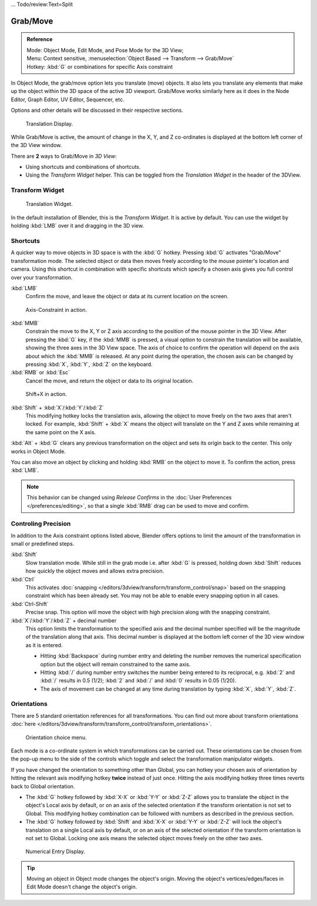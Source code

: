 ...   Todo/review:Text=Split

*********
Grab/Move
*********

.. admonition:: Reference
   :class: refbox

   | Mode:     Object Mode, Edit Mode, and Pose Mode for the 3D View;
   | Menu:     Context sensitive, :menuselection:`Object Based --> Transform --> Grab/Move`
   | Hotkey:   :kbd:`G` or combinations for specific Axis constraint


In Object Mode, the grab/move option lets you translate (move) objects.
It also lets you translate any elements that make up the object within the 3D space of the active 3D viewport.
Grab/Move works similarly here as it does
in the Node Editor, Graph Editor, UV Editor, Sequencer, etc.

Options and other details will be discussed in their respective sections.


.. figure:: /images/3D_inter_translate_value_display.jpg

   Translation Display.

While Grab/Move is active, the amount of change in the X, Y,
and Z co-ordinates is displayed at the bottom left corner of the 3D View window.

There are **2** ways to Grab/Move in *3D View*:

- Using shortcuts and combinations of shortcuts.
- Using the *Transform Widget* helper. This can be toggled from the *Translation Widget* in the header of the 3DView.


Transform Widget
================

.. figure:: /images/FAQ-Transform_widget-2.jpg

   Translation Widget.


In the default installation of Blender, this is the *Transform Widget*.
It is active by default. You can use the widget by holding :kbd:`LMB` over it and dragging in the 3D view.


Shortcuts
=========

A quicker way to move objects in 3D space is with the :kbd:`G` hotkey.
Pressing :kbd:`G` activates "Grab/Move" transformation mode.
The selected object or data then moves freely according to the mouse pointer's location and camera.
Using this shortcut in combination with specific shortcuts which specify a chosen axis gives you
full control over your transformation.

:kbd:`LMB`
   Confirm the move, and leave the object or data at its current location on the screen.

.. figure:: /images/3D_interaction_trans_basics_grab_mmb.jpg

   Axis-Constraint in action.

:kbd:`MMB`
   Constrain the move to the X, Y or Z axis according to the position of the mouse pointer in the 3D View.
   After pressing the :kbd:`G` key, if the :kbd:`MMB` is pressed,
   a visual option to constrain the translation will be available,
   showing the three axes in the 3D View space. The axis of choice to confirm the operation
   will depend on the axis about which the :kbd:`MMB` is released. At any point during the operation,
   the chosen axis can be changed by pressing :kbd:`X`, :kbd:`Y`, :kbd:`Z` on the keyboard.

:kbd:`RMB` or :kbd:`Esc`
   Cancel the move, and return the object or data to its original location.

.. figure:: /images/basic_trans_grab_shift_xyz.jpg

   Shift+X in action.


:kbd:`Shift` + :kbd:`X`/:kbd:`Y`/:kbd:`Z`
   This modifying hotkey locks the translation axis,
   allowing the object to move freely on the two axes that aren't locked.
   For example, :kbd:`Shift` +
   :kbd:`X` means the object will translate on the Y and Z axes while remaining at the same point on the X axis.

:kbd:`Alt` + :kbd:`G` clears any previous transformation on the object and sets its origin back to the center.
This only works in Object Mode.

You can also move an object by clicking and holding :kbd:`RMB` on the object to move it.
To confirm the action, press :kbd:`LMB`.

.. note::

   This behavior can be changed using *Release Confirms* in the :doc:`User Preferences </preferences/editing>`,
   so that a single :kbd:`RMB` drag can be used to move and confirm.


Controling Precision
====================

In addition to the Axis constraint options listed above,
Blender offers options to limit the amount of the transformation in small or predefined steps.

:kbd:`Shift`
   Slow translation mode. While still in the grab mode i.e. after :kbd:`G` is pressed,
   holding down :kbd:`Shift` reduces how quickly the object moves and allows extra precision.

:kbd:`Ctrl`
   This activates :doc:`snapping </editors/3dview/transform/transform_control/snap>` based on the
   snapping constraint which has been already set. You may not be able to enable every snapping option in all cases.

:kbd:`Ctrl-Shift`
   Precise snap. This option will move the object with high precision along with the snapping constraint.

:kbd:`X`/:kbd:`Y`/:kbd:`Z` + decimal number
   This option limits the transformation to the specified axis and the decimal number specified
   will be the magnitude of the translation along that axis.
   This decimal number is displayed at the bottom left corner of the 3D view window as it is entered.

   - Hitting :kbd:`Backspace` during number entry and deleting the number removes the numerical
     specification option but the object will remain constrained to the same axis.

   - Hitting :kbd:`/` during number entry switches the number being entered to its reciprocal, e.g.
     :kbd:`2` and :kbd:`/` results in 0.5 (1/2); :kbd:`2` and :kbd:`/` and :kbd:`0` results in 0.05 (1/20).

   - The axis of movement can be changed at any time during translation by typing :kbd:`X`, :kbd:`Y`, :kbd:`Z`.


Orientations
============

There are 5 standard orientation references for all transformations.
You can find out more about transform orientations
:doc:`here </editors/3dview/transform/transform_control/transform_orientations>`.

.. figure:: /images/3d_interaction_trans_grab_orientation.png

   Orientation choice menu.


Each mode is a co-ordinate system in which transformations can be carried out.
These orientations can be chosen from the pop-up menu to the side of the controls which toggle
and select the transformation manipulator widgets.

If you have changed the orientation to something other than Global,
you can hotkey your chosen axis of orientation by hitting the relevant axis modifying hotkey
**twice** instead of just once. Hitting the axis modifying hotkey three times reverts back to Global orientation.

- The :kbd:`G` hotkey followed by :kbd:`X-X` or :kbd:`Y-Y` or
  :kbd:`Z-Z` allows you to translate the object in the object's Local axis by default,
  or on an axis of the selected orientation if the transform orientation is not set to Global.
  This modifying hotkey combination can be followed with numbers as described in the previous section.

- The :kbd:`G` hotkey followed by :kbd:`Shift` and :kbd:`X-X` or :kbd:`Y-Y` or
  :kbd:`Z-Z` will lock the object's translation on a single Local axis by default,
  or on an axis of the selected orientation if the transform orientation is not set to Global.
  Locking one axis means the selected object moves freely on the other two axes.

.. figure:: /images/3d_interaction_trans_grab_xyz_number.png

   Numerical Entry Display.


.. tip::

   Moving an object in Object mode changes the object's origin.
   Moving the object's vertices/edges/faces in Edit Mode doesn't change the object's origin.
